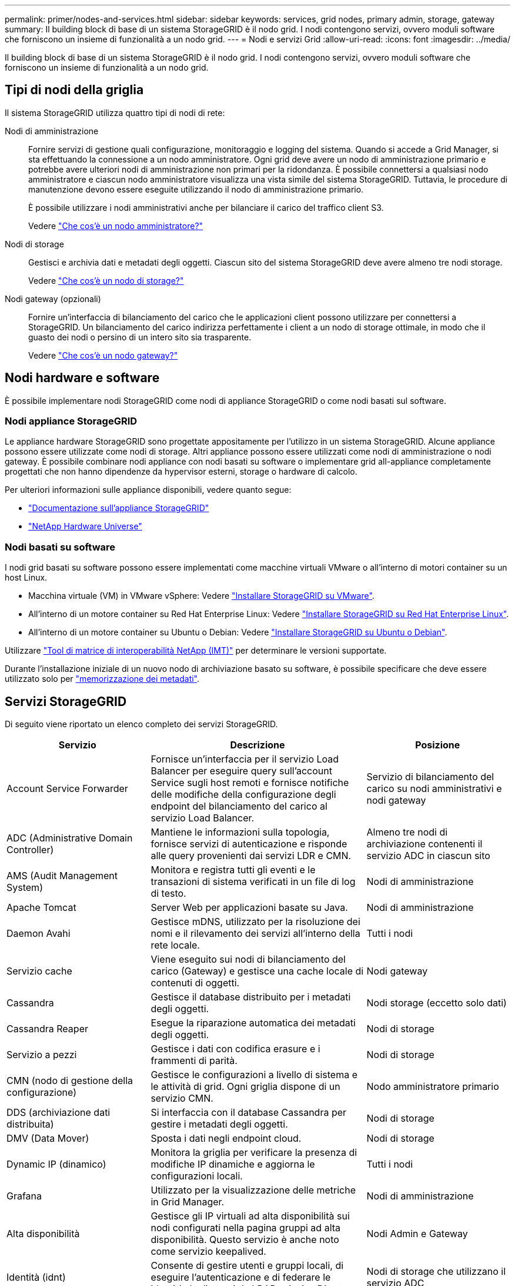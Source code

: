 ---
permalink: primer/nodes-and-services.html 
sidebar: sidebar 
keywords: services, grid nodes, primary admin, storage, gateway 
summary: Il building block di base di un sistema StorageGRID è il nodo grid. I nodi contengono servizi, ovvero moduli software che forniscono un insieme di funzionalità a un nodo grid. 
---
= Nodi e servizi Grid
:allow-uri-read: 
:icons: font
:imagesdir: ../media/


[role="lead"]
Il building block di base di un sistema StorageGRID è il nodo grid. I nodi contengono servizi, ovvero moduli software che forniscono un insieme di funzionalità a un nodo grid.



== Tipi di nodi della griglia

Il sistema StorageGRID utilizza quattro tipi di nodi di rete:

Nodi di amministrazione:: Fornire servizi di gestione quali configurazione, monitoraggio e logging del sistema. Quando si accede a Grid Manager, si sta effettuando la connessione a un nodo amministratore. Ogni grid deve avere un nodo di amministrazione primario e potrebbe avere ulteriori nodi di amministrazione non primari per la ridondanza. È possibile connettersi a qualsiasi nodo amministratore e ciascun nodo amministratore visualizza una vista simile del sistema StorageGRID. Tuttavia, le procedure di manutenzione devono essere eseguite utilizzando il nodo di amministrazione primario.
+
--
È possibile utilizzare i nodi amministrativi anche per bilanciare il carico del traffico client S3.

Vedere link:what-admin-node-is.html["Che cos'è un nodo amministratore?"]

--
Nodi di storage:: Gestisci e archivia dati e metadati degli oggetti. Ciascun sito del sistema StorageGRID deve avere almeno tre nodi storage.
+
--
Vedere link:what-storage-node-is.html["Che cos'è un nodo di storage?"]

--
Nodi gateway (opzionali):: Fornire un'interfaccia di bilanciamento del carico che le applicazioni client possono utilizzare per connettersi a StorageGRID. Un bilanciamento del carico indirizza perfettamente i client a un nodo di storage ottimale, in modo che il guasto dei nodi o persino di un intero sito sia trasparente.
+
--
Vedere link:what-gateway-node-is.html["Che cos'è un nodo gateway?"]

--




== Nodi hardware e software

È possibile implementare nodi StorageGRID come nodi di appliance StorageGRID o come nodi basati sul software.



=== Nodi appliance StorageGRID

Le appliance hardware StorageGRID sono progettate appositamente per l'utilizzo in un sistema StorageGRID. Alcune appliance possono essere utilizzate come nodi di storage. Altri appliance possono essere utilizzati come nodi di amministrazione o nodi gateway. È possibile combinare nodi appliance con nodi basati su software o implementare grid all-appliance completamente progettati che non hanno dipendenze da hypervisor esterni, storage o hardware di calcolo.

Per ulteriori informazioni sulle appliance disponibili, vedere quanto segue:

* https://docs.netapp.com/us-en/storagegrid-appliances/["Documentazione sull'appliance StorageGRID"^]
* https://hwu.netapp.com["NetApp Hardware Universe"^]




=== Nodi basati su software

I nodi grid basati su software possono essere implementati come macchine virtuali VMware o all'interno di motori container su un host Linux.

* Macchina virtuale (VM) in VMware vSphere: Vedere link:../vmware/index.html["Installare StorageGRID su VMware"].
* All'interno di un motore container su Red Hat Enterprise Linux: Vedere link:../rhel/index.html["Installare StorageGRID su Red Hat Enterprise Linux"].
* All'interno di un motore container su Ubuntu o Debian: Vedere link:../ubuntu/index.html["Installare StorageGRID su Ubuntu o Debian"].


Utilizzare https://imt.netapp.com/matrix/#welcome["Tool di matrice di interoperabilità NetApp (IMT)"^] per determinare le versioni supportate.

Durante l'installazione iniziale di un nuovo nodo di archiviazione basato su software, è possibile specificare che deve essere utilizzato solo per link:../primer/what-storage-node-is.html#types-of-storage-nodes["memorizzazione dei metadati"].



== Servizi StorageGRID

Di seguito viene riportato un elenco completo dei servizi StorageGRID.

[cols="2a,3a,2a"]
|===
| Servizio | Descrizione | Posizione 


 a| 
Account Service Forwarder
 a| 
Fornisce un'interfaccia per il servizio Load Balancer per eseguire query sull'account Service sugli host remoti e fornisce notifiche delle modifiche della configurazione degli endpoint del bilanciamento del carico al servizio Load Balancer.
 a| 
Servizio di bilanciamento del carico su nodi amministrativi e nodi gateway



 a| 
ADC (Administrative Domain Controller)
 a| 
Mantiene le informazioni sulla topologia, fornisce servizi di autenticazione e risponde alle query provenienti dai servizi LDR e CMN.
 a| 
Almeno tre nodi di archiviazione contenenti il servizio ADC in ciascun sito



 a| 
AMS (Audit Management System)
 a| 
Monitora e registra tutti gli eventi e le transazioni di sistema verificati in un file di log di testo.
 a| 
Nodi di amministrazione



 a| 
Apache Tomcat
 a| 
Server Web per applicazioni basate su Java.
 a| 
Nodi di amministrazione



 a| 
Daemon Avahi
 a| 
Gestisce mDNS, utilizzato per la risoluzione dei nomi e il rilevamento dei servizi all'interno della rete locale.
 a| 
Tutti i nodi



 a| 
Servizio cache
 a| 
Viene eseguito sui nodi di bilanciamento del carico (Gateway) e gestisce una cache locale di contenuti di oggetti.
 a| 
Nodi gateway



 a| 
Cassandra
 a| 
Gestisce il database distribuito per i metadati degli oggetti.
 a| 
Nodi storage (eccetto solo dati)



 a| 
Cassandra Reaper
 a| 
Esegue la riparazione automatica dei metadati degli oggetti.
 a| 
Nodi di storage



 a| 
Servizio a pezzi
 a| 
Gestisce i dati con codifica erasure e i frammenti di parità.
 a| 
Nodi di storage



 a| 
CMN (nodo di gestione della configurazione)
 a| 
Gestisce le configurazioni a livello di sistema e le attività di grid. Ogni griglia dispone di un servizio CMN.
 a| 
Nodo amministratore primario



 a| 
DDS (archiviazione dati distribuita)
 a| 
Si interfaccia con il database Cassandra per gestire i metadati degli oggetti.
 a| 
Nodi di storage



 a| 
DMV (Data Mover)
 a| 
Sposta i dati negli endpoint cloud.
 a| 
Nodi di storage



 a| 
Dynamic IP (dinamico)
 a| 
Monitora la griglia per verificare la presenza di modifiche IP dinamiche e aggiorna le configurazioni locali.
 a| 
Tutti i nodi



 a| 
Grafana
 a| 
Utilizzato per la visualizzazione delle metriche in Grid Manager.
 a| 
Nodi di amministrazione



 a| 
Alta disponibilità
 a| 
Gestisce gli IP virtuali ad alta disponibilità sui nodi configurati nella pagina gruppi ad alta disponibilità. Questo servizio è anche noto come servizio keepalived.
 a| 
Nodi Admin e Gateway



 a| 
Identità (idnt)
 a| 
Consente di gestire utenti e gruppi locali, di eseguire l'autenticazione e di federare le identità degli utenti da LDAP e Active Directory.
 a| 
Nodi di storage che utilizzano il servizio ADC



 a| 
Arbitro lambda
 a| 
Gestisce le richieste S3 Select SelectObjectContent.
 a| 
Tutti i nodi



 a| 
Bilanciamento del carico (nginx-gw)
 a| 
Bilanciamento del carico del traffico S3 fra i client e i nodi storage. Il servizio Load Balancer può essere configurato tramite la pagina di configurazione degli endpoint del bilanciamento del carico. Questo servizio è noto anche come servizio nginx-gw.
 a| 
Nodi Admin e Gateway



 a| 
LDR (router di distribuzione locale)
 a| 
Gestisce lo storage e il trasferimento dei contenuti all'interno della griglia.
 a| 
Nodi di storage



 a| 
Daemon di controllo del servizio informazioni MISCd
 a| 
Fornisce un'interfaccia per eseguire query e gestire servizi su altri nodi e per gestire le configurazioni ambientali sul nodo, ad esempio per eseguire query sullo stato dei servizi in esecuzione su altri nodi.
 a| 
Tutti i nodi



 a| 
nginx
 a| 
Agisce come meccanismo di autenticazione e comunicazione sicura per diversi servizi grid (come Prometheus e Dynamic IP) per poter comunicare con servizi su altri nodi tramite API HTTPS.
 a| 
Tutti i nodi



 a| 
Bilanciamento del carico Nginx-gw
 a| 
Bilanciamento del carico del traffico S3 fra i client e i nodi storage. Il servizio Load Balancer può essere configurato tramite la pagina di configurazione degli endpoint del bilanciamento del carico. Questo servizio è noto anche come servizio nginx-gw.
 a| 
Nodi Admin e Gateway



 a| 
NMS (Network Management System, sistema di gestione della rete)
 a| 
Alimenta le opzioni di monitoraggio, reporting e configurazione visualizzate tramite Grid Manager.
 a| 
Nodi di amministrazione



 a| 
Esportatore di nodi (raccolta dati Prometheus)
 a| 
Pubblica le statistiche a livello di sistema per la raccolta di metriche delle serie temporali Prometheus.
 a| 
Tutti i nodi



 a| 
ntp
 a| 
Servizio NTP (Network Time Protocol).
 a| 
Tutti i nodi



 a| 
Persistenza
 a| 
Gestisce i file sul disco root che devono persistere durante un riavvio.
 a| 
Tutti i nodi



 a| 
Prometheus
 a| 
Raccoglie le metriche delle serie temporali dai servizi su tutti i nodi.
 a| 
Nodi di amministrazione



 a| 
RSM (macchina a stato replicato)
 a| 
Garantisce che le richieste di servizio della piattaforma vengano inviate ai rispettivi endpoint.
 a| 
Nodi di storage che utilizzano il servizio ADC



 a| 
SSM (Server Status Monitor)
 a| 
Monitora le condizioni dell'hardware e invia report al servizio NMS.
 a| 
Un'istanza è presente su ogni nodo della griglia



 a| 
Server Manager
 a| 
Gestisce i servizi StorageGRID.
 a| 
Tutti i nodi



 a| 
SNMP Agent (Agente SNMP)
 a| 
Risponde alle richieste SNMP.
 a| 
Nodi di amministrazione



 a| 
Servizio di gestione delle porte SNMP
 a| 
Gestisce la gestione dinamica delle porte SNMP.
 a| 
Tutti i nodi



 a| 
SSH (shell sicura)
 a| 
Gestisce l'accesso sicuro e la gestione del sistema remoto.
 a| 
Tutti i nodi



 a| 
SSM (Monitor stato sistema)
 a| 
Monitora le condizioni dell'hardware e invia report al servizio NMS.
 a| 
Tutti i nodi



 a| 
Urgenza
 a| 
Registra le metriche aggiuntive relative ai bucket S3.
 a| 
Nodi di storage



 a| 
Agente traccia (jaeger-Agent)
 a| 
Riceve ed elabora le informazioni di tracciamento inviate dal raccoglitore di tracce (jaeger-Collector).
 a| 
Tutti i nodi



 a| 
Raccoglitore di tracce (jaeger-Collector)
 a| 
Esegue la raccolta di tracce per raccogliere informazioni da utilizzare per il supporto tecnico. Il servizio di raccolta tracce utilizza il software open source Jaeger.
 a| 
Nodi di amministrazione

|===